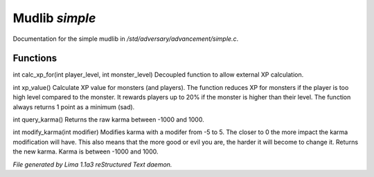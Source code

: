 Mudlib *simple*
****************

Documentation for the simple mudlib in */std/adversary/advancement/simple.c*.

Functions
=========
.. c:function:: int calc_xp_for(int player_level, int monster_level)

int calc_xp_for(int player_level, int monster_level)
Decoupled function to allow external XP calculation.


.. c:function:: varargs int xp_value(object xp_for)

int xp_value()
Calculate XP value for monsters (and players). The function reduces XP for monsters if the player
is too high level compared to the monster. It rewards players up to 20% if the monster is higher than
their level. The function always returns 1 point as a minimum (sad).


.. c:function:: int query_karma()

int query_karma()
Returns the raw karma between -1000 and 1000.


.. c:function:: int modify_karma(int modifier)

int modify_karma(int modifier)
Modifies karma with a modifer from -5 to 5.
The closer to 0 the more impact the karma modification will have.
This also means that the more good or evil you are, the harder
it will become to change it.
Returns the new karma. Karma is between -1000 and 1000.



*File generated by Lima 1.1a3 reStructured Text daemon.*
